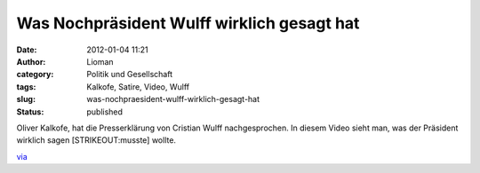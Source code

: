 Was Nochpräsident Wulff wirklich gesagt hat
###########################################
:date: 2012-01-04 11:21
:author: Lioman
:category: Politik und Gesellschaft
:tags: Kalkofe, Satire, Video, Wulff
:slug: was-nochpraesident-wulff-wirklich-gesagt-hat
:status: published

Oliver Kalkofe, hat die Presserklärung von Cristian Wulff
nachgesprochen. In diesem Video sieht man, was der Präsident wirklich
sagen [STRIKEOUT:musste] wollte.

.. youtube:: dL2T30O2NQs
   :class: youtube-16x9

`via <http://www.wiesaussieht.de/2012/01/04/wulff-mochte-mussen/>`__
